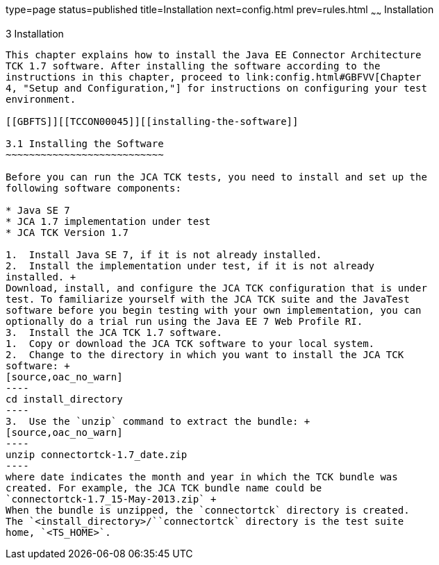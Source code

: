 type=page
status=published
title=Installation
next=config.html
prev=rules.html
~~~~~~
Installation
============

[[TCCON00004]][[GBFTP]]


[[installation]]
3 Installation
--------------

This chapter explains how to install the Java EE Connector Architecture
TCK 1.7 software. After installing the software according to the
instructions in this chapter, proceed to link:config.html#GBFVV[Chapter
4, "Setup and Configuration,"] for instructions on configuring your test
environment.

[[GBFTS]][[TCCON00045]][[installing-the-software]]

3.1 Installing the Software
~~~~~~~~~~~~~~~~~~~~~~~~~~~

Before you can run the JCA TCK tests, you need to install and set up the
following software components:

* Java SE 7
* JCA 1.7 implementation under test
* JCA TCK Version 1.7

1.  Install Java SE 7, if it is not already installed.
2.  Install the implementation under test, if it is not already
installed. +
Download, install, and configure the JCA TCK configuration that is under
test. To familiarize yourself with the JCA TCK suite and the JavaTest
software before you begin testing with your own implementation, you can
optionally do a trial run using the Java EE 7 Web Profile RI.
3.  Install the JCA TCK 1.7 software.
1.  Copy or download the JCA TCK software to your local system.
2.  Change to the directory in which you want to install the JCA TCK
software: +
[source,oac_no_warn]
----
cd install_directory
----
3.  Use the `unzip` command to extract the bundle: +
[source,oac_no_warn]
----
unzip connectortck-1.7_date.zip
----
where date indicates the month and year in which the TCK bundle was
created. For example, the JCA TCK bundle name could be
`connectortck-1.7_15-May-2013.zip` +
When the bundle is unzipped, the `connectortck` directory is created.
The `<install_directory>/``connectortck` directory is the test suite
home, `<TS_HOME>`.


